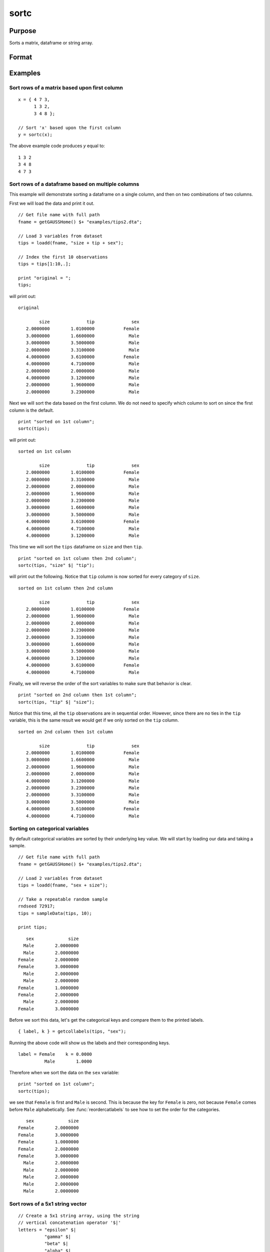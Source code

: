 
sortc
==============================================

Purpose
----------------

Sorts a matrix, dataframe or string array.

Format
----------------
.. function:: y = sortc(x [, c])

    :param x: data
    :type x: NxK matrix, dataframe or string array.

    :param c: Optional input, specifies the column(s) of *x* to sort on. Default=1.
    :type c: scalar, column vector or string array.

    :return y: equal to *x* and sorted on the column(s) represented by *c*.

    :rtype y: NxK matrix, dataframe or string array.

Examples
----------------

Sort rows of a matrix based upon first column
+++++++++++++++++++++++++++++++++++++++++++++++

::

    x = { 4 7 3,
          1 3 2,
          3 4 8 };

    // Sort 'x' based upon the first column
    y = sortc(x);

The above example code produces *y* equal to:

::

    1 3 2
    3 4 8
    4 7 3


Sort rows of a dataframe based on multiple columns
+++++++++++++++++++++++++++++++++++++++++++++++++++++

This example will demonstrate sorting a dataframe on a single column, and then on two combinations of two columns.

First we will load the data and print it out.

::

    // Get file name with full path
    fname = getGAUSSHome() $+ "examples/tips2.dta";

    // Load 3 variables from dataset
    tips = loadd(fname, "size + tip + sex");

    // Index the first 10 observations
    tips = tips[1:10,.];

    print "original = ";
    tips;

will print out:

::

    original

            size              tip              sex
       2.0000000        1.0100000           Female
       3.0000000        1.6600000             Male
       3.0000000        3.5000000             Male
       2.0000000        3.3100000             Male
       4.0000000        3.6100000           Female
       4.0000000        4.7100000             Male
       2.0000000        2.0000000             Male
       4.0000000        3.1200000             Male
       2.0000000        1.9600000             Male
       2.0000000        3.2300000             Male

Next we will sort the data based on the first column. We do not need to specify which column to sort on since the first column is the default.

::

    print "sorted on 1st column";
    sortc(tips);

will print out:

::

    sorted on 1st column

            size              tip              sex
       2.0000000        1.0100000           Female
       2.0000000        3.3100000             Male
       2.0000000        2.0000000             Male
       2.0000000        1.9600000             Male
       2.0000000        3.2300000             Male
       3.0000000        1.6600000             Male
       3.0000000        3.5000000             Male
       4.0000000        3.6100000           Female
       4.0000000        4.7100000             Male
       4.0000000        3.1200000             Male


This time we will sort the ``tips`` dataframe on ``size`` and then ``tip``.

::

    print "sorted on 1st column then 2nd column";
    sortc(tips, "size" $| "tip");


will print out the following. Notice that ``tip`` column is now sorted for every category of ``size``.

::

    sorted on 1st column then 2nd column

            size              tip              sex
       2.0000000        1.0100000           Female
       2.0000000        1.9600000             Male
       2.0000000        2.0000000             Male
       2.0000000        3.2300000             Male
       2.0000000        3.3100000             Male
       3.0000000        1.6600000             Male
       3.0000000        3.5000000             Male
       4.0000000        3.1200000             Male
       4.0000000        3.6100000           Female
       4.0000000        4.7100000             Male

Finally, we will reverse the order of the sort variables to make sure that behavior is clear.
::

    print "sorted on 2nd column then 1st column";
    sortc(tips, "tip" $| "size");


Notice that this time, all the ``tip`` observations are in sequential order. However, since there are no ties in the ``tip`` variable, this is the same result we would get if we only sorted on the ``tip`` column.

::

    sorted on 2nd column then 1st column

            size              tip              sex
       2.0000000        1.0100000           Female
       3.0000000        1.6600000             Male
       2.0000000        1.9600000             Male
       2.0000000        2.0000000             Male
       4.0000000        3.1200000             Male
       2.0000000        3.2300000             Male
       2.0000000        3.3100000             Male
       3.0000000        3.5000000             Male
       4.0000000        3.6100000           Female
       4.0000000        4.7100000             Male


Sorting on categorical variables
++++++++++++++++++++++++++++++++++++

By default categorical variables are sorted by their underlying key value. We will start by loading our data and taking a sample.

::

    // Get file name with full path
    fname = getGAUSSHome() $+ "examples/tips2.dta";

    // Load 2 variables from dataset
    tips = loadd(fname, "sex + size");

    // Take a repeatable random sample
    rndseed 72917;
    tips = sampleData(tips, 10);

    print tips;

::

             sex             size
            Male        2.0000000
            Male        2.0000000
          Female        2.0000000
          Female        3.0000000
            Male        2.0000000
            Male        2.0000000
          Female        1.0000000
          Female        2.0000000
            Male        2.0000000
          Female        3.0000000

Before we sort this data, let's get the categorical keys and compare them to the printed labels.

::

    { label, k } = getcollabels(tips, "sex");


Running the above code will show us the labels and their corresponding keys.

::

    label = Female    k = 0.0000
              Male        1.0000



Therefore when we sort the data on the ``sex`` variable:

::

    print "sorted on 1st column";
    sortc(tips);

we see that ``Female`` is first and ``Male`` is second. This is because the key for ``Female`` is zero, not because ``Female`` comes before ``Male`` alphabetically. See :func:`reordercatlabels` to see how to set the order for the categories.

::

             sex             size
          Female        2.0000000
          Female        3.0000000
          Female        1.0000000
          Female        2.0000000
          Female        3.0000000
            Male        2.0000000
            Male        2.0000000
            Male        2.0000000
            Male        2.0000000
            Male        2.0000000

Sort rows of a 5x1 string vector
++++++++++++++++++++++++++++++++

::

    // Create a 5x1 string array, using the string
    // vertical concatenation operator '$|'
    letters = "epsilon" $|
              "gamma" $|
              "beta" $|
              "alpha" $|
              "delta";

    // Sort 'letters'
    letters_s = sortc(letters, 1);

The above example code produces, *letters_s* equal to:

::

      alpha
       beta
      delta
    epsilon
      gamma


Remarks
-------

-  These functions will sort the rows of a matrix with respect to a
   specified column. That is, they will sort the elements of a column
   and will arrange all rows of the matrix in the same order as the
   sorted column.
-  Missing values will sort as if their value is below :math:`-\infty`.
-  The sort will be in ascending order.
-  This function uses the Quicksort algorithm.
-  If you need to obtain the matrix sorted in descending order, you can use:

   ::

      rev(sortc(x, c))

.. seealso:: Functions :func:`getcollabels`, :func:`reordercatlabels`, :func:`rev`, :func:`sortind`, :func:`unique`
